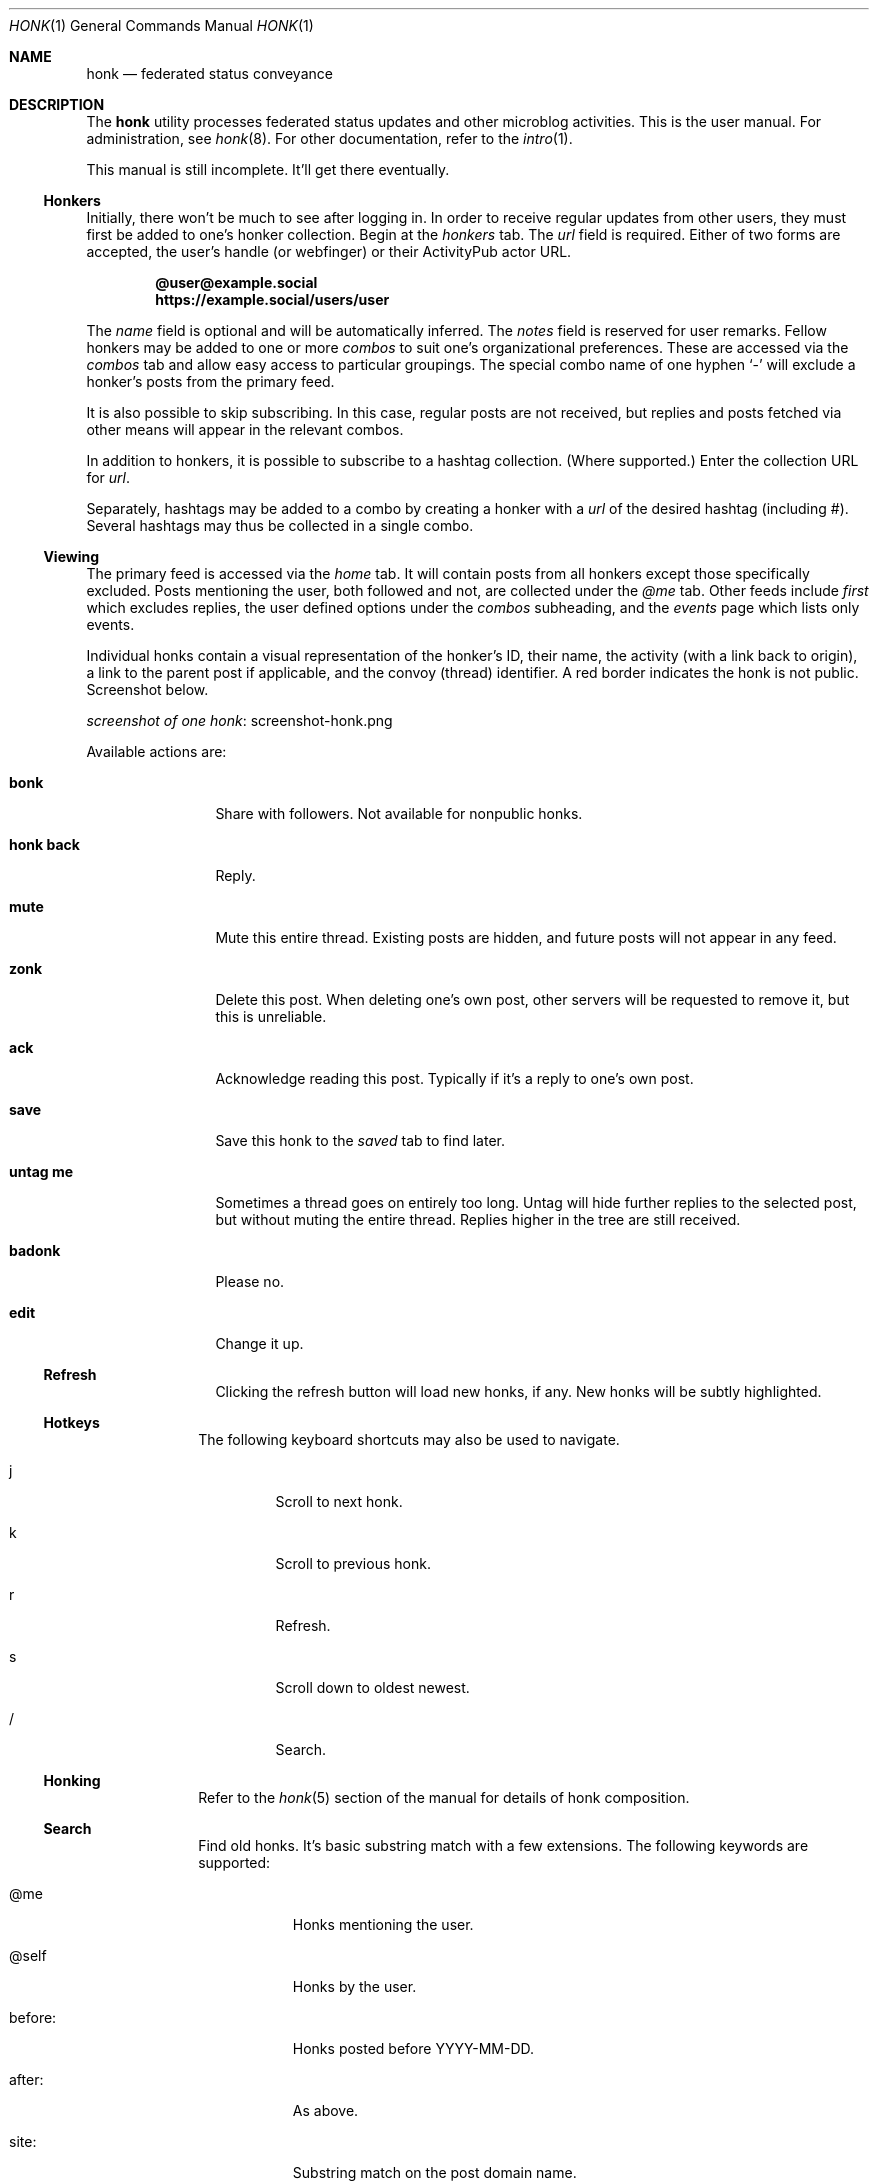 .\"
.\" Copyright (c) 2019 Ted Unangst
.\"
.\" Permission to use, copy, modify, and distribute this software for any
.\" purpose with or without fee is hereby granted, provided that the above
.\" copyright notice and this permission notice appear in all copies.
.\"
.\" THE SOFTWARE IS PROVIDED "AS IS" AND THE AUTHOR DISCLAIMS ALL WARRANTIES
.\" WITH REGARD TO THIS SOFTWARE INCLUDING ALL IMPLIED WARRANTIES OF
.\" MERCHANTABILITY AND FITNESS. IN NO EVENT SHALL THE AUTHOR BE LIABLE FOR
.\" ANY SPECIAL, DIRECT, INDIRECT, OR CONSEQUENTIAL DAMAGES OR ANY DAMAGES
.\" WHATSOEVER RESULTING FROM LOSS OF USE, DATA OR PROFITS, WHETHER IN AN
.\" ACTION OF CONTRACT, NEGLIGENCE OR OTHER TORTIOUS ACTION, ARISING OUT OF
.\" OR IN CONNECTION WITH THE USE OR PERFORMANCE OF THIS SOFTWARE.
.\"
.Dd $Mdocdate$
.Dt HONK 1
.Os
.Sh NAME
.Nm honk
.Nd federated status conveyance
.Sh DESCRIPTION
The
.Nm
utility processes federated status updates and other microblog activities.
This is the user manual.
For administration, see
.Xr honk 8 .
For other documentation, refer to the
.Xr intro 1 .
.Pp
This manual is still incomplete.
It'll get there eventually.
.Ss Honkers
Initially, there won't be much to see after logging in.
In order to receive regular updates from other users, they must first
be added to one's honker collection.
Begin at the
.Pa honkers
tab.
The
.Ar url
field is required.
Either of two forms are accepted, the user's handle (or webfinger) or their
ActivityPub actor URL.
.Pp
.Dl @user@example.social
.Dl https://example.social/users/user
.Pp
The
.Ar name
field is optional and will be automatically inferred.
The
.Ar notes
field is reserved for user remarks.
Fellow honkers may be added to one or more
.Ar combos
to suit one's organizational preferences.
These are accessed via the
.Pa combos
tab and allow easy access to particular groupings.
The special combo name of one hyphen
.Sq -
will exclude a honker's posts from the primary feed.
.Pp
It is also possible to skip subscribing.
In this case, regular posts are not received, but replies and posts fetched
via other means will appear in the relevant combos.
.Pp
In addition to honkers, it is possible to subscribe to a hashtag collection.
(Where supported.)
Enter the collection URL for
.Ar url .
.Pp
Separately, hashtags may be added to a combo by creating a honker with a
.Ar url
of the desired hashtag (including #).
Several hashtags may thus be collected in a single combo.
.Ss Viewing
The primary feed is accessed via the
.Pa home
tab.
It will contain posts from all honkers except those specifically excluded.
Posts mentioning the user, both followed and not, are collected under the
.Pa @me
tab.
Other feeds include
.Pa first
which excludes replies, the user defined options under the
.Pa combos
subheading, and the
.Pa events
page which lists only events.
.Pp
Individual honks contain a visual representation of the honker's ID,
their name, the activity (with a link back to origin), a link to the
parent post if applicable, and the convoy (thread) identifier.
A red border indicates the honk is not public.
Screenshot below.
.Pp
.Lk screenshot-honk.png screenshot of one honk
.Pp
Available actions are:
.Bl -tag -width tenletters
.It Ic bonk
Share with followers.
Not available for nonpublic honks.
.It Ic honk back
Reply.
.It Ic mute
Mute this entire thread.
Existing posts are hidden, and future posts will not appear in any feed.
.It Ic zonk
Delete this post.
When deleting one's own post, other servers will be requested to remove it,
but this is unreliable.
.It Ic ack
Acknowledge reading this post.
Typically if it's a reply to one's own post.
.It Ic save
Save this honk to the
.Pa saved
tab to find later.
.It Ic untag me
Sometimes a thread goes on entirely too long.
Untag will hide further replies to the selected post, but without muting the
entire thread.
Replies higher in the tree are still received.
.It Ic badonk
Please no.
.It Ic edit
Change it up.
.Ss Refresh
Clicking the refresh button will load new honks, if any.
New honks will be subtly highlighted.
.El
.Ss Hotkeys
The following keyboard shortcuts may also be used to navigate.
.Bl -tag -width short
.It j
Scroll to next honk.
.It k
Scroll to previous honk.
.It r
Refresh.
.It s
Scroll down to oldest newest.
.It /
Search.
.El
.Ss Honking
Refer to the
.Xr honk 5
section of the manual for details of honk composition.
.Ss Search
Find old honks.
It's basic substring match with a few extensions.
The following keywords are supported:
.Bl -tag -width honker:
.It @me
Honks mentioning the user.
.It @self
Honks by the user.
.It before:
Honks posted before YYYY-MM-DD.
.It after:
As above.
.It site:
Substring match on the post domain name.
.It honker:
Exact match, either AP actor or honker nickname.
.It -
Negate term.
.El
.Pp
Example:
.Dl honker:goose big moose -footloose
This query will find honks by the goose about the big moose, but excluding
those about footloose.
.Ss Filtering
Sometimes other users of the federation can get unruly.
The honk filtering and censorship system,
.Xr hfcs 1 ,
can be of great use to restore order to one's timeline.
Accessed via the
.Pa filters
menu item.
.Ss Xzone
The
.Pa xzone
page lists recently seen honkers that are not otherwise tracked.
It also allows the import of external objects via URL, either individual
posts or actor URLs, in which case their recent outbox is imported.
Probably easier to use the search box for this.
.Ss Account
It's all about you.
An avatar may be selected from the
.Pa funzone
meme collection by adding
.Dq avatar: filename.png
to one's profile info.
If truly necessary.
A banner may be set by specifying
.Dq banner: image.jpg .
See
.Xr honk 8
for more about the funzone.
.Pp
Some options to customize the site appearance:
.Bl -tag -width skinny
.It skinny
Use a narrower column for the main display.
.It omit images
Omit img tags, to lighten page loads on slow connections.
.It apple
Prefer Apple links for maps.
The default is OpenStreetMap.
.It reaction
Pick an emoji for reacting to posts.
.El
.Sh ENVIRONMENT
.Nm
is designed to work with most browsers, but for optimal results it is
recommended to use a
2015 or later Thinkpad X1 Carbon with 2560x1440 screen running
.Ox
and chromium at 150% scaling with the dwm window manager.
This will enable the main menu to line up just right.
.Sh SEE ALSO
.Xr intro 1 ,
.Xr honk 8
.Sh STANDARDS
.Pp
.Lk https://www.w3.org/TR/activitypub/ "ActivityPub"
.Pp
.Lk https://www.w3.org/TR/activitystreams-vocabulary/ "Activity Vocabulary"
.Sh HISTORY
Started March 2019.
.Sh AUTHORS
.An Ted Unangst Lk https://honk.tedunangst.com/u/tedu @tedu@honk.tedunangst.com
.Sh CAVEATS
Completing some operations, such as subscribing to new honkers, requires an
aptitude for clipboard use and tab switching along with a steady hand.
For the most part, these are infrequent operations, but they are also the
first operations new users encounter.
This is not ideal.
.Pp
The ActivityPub standard is subject to interpretation, and not all
implementations are as enlightened as
.Nm .
.Sh BUGS
It's a feature.
